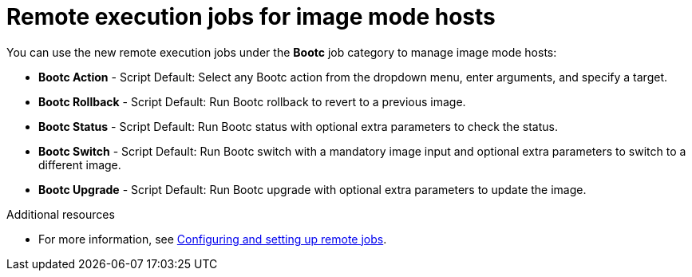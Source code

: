 [id="remote_execution_jobs_for_image_mode_hosts_"]
= Remote execution jobs for image mode hosts 

You can use the new remote execution jobs under the *Bootc* job category to manage image mode hosts:

** *Bootc Action* - Script Default: Select any Bootc action from the dropdown menu, enter arguments, and specify a target.
** *Bootc Rollback* - Script Default: Run Bootc rollback to revert to a previous image.
** *Bootc Status* - Script Default: Run Bootc status with optional extra parameters to check the status.
** *Bootc Switch* - Script Default: Run Bootc switch with a mandatory image input and optional extra parameters to switch to a different image.
** *Bootc Upgrade* - Script Default: Run Bootc upgrade with optional extra parameters to update the image.

.Additional resources
* For more information, see xref:Configuring_and_Setting_Up_Remote_Jobs_{context}[Configuring and setting up remote jobs].